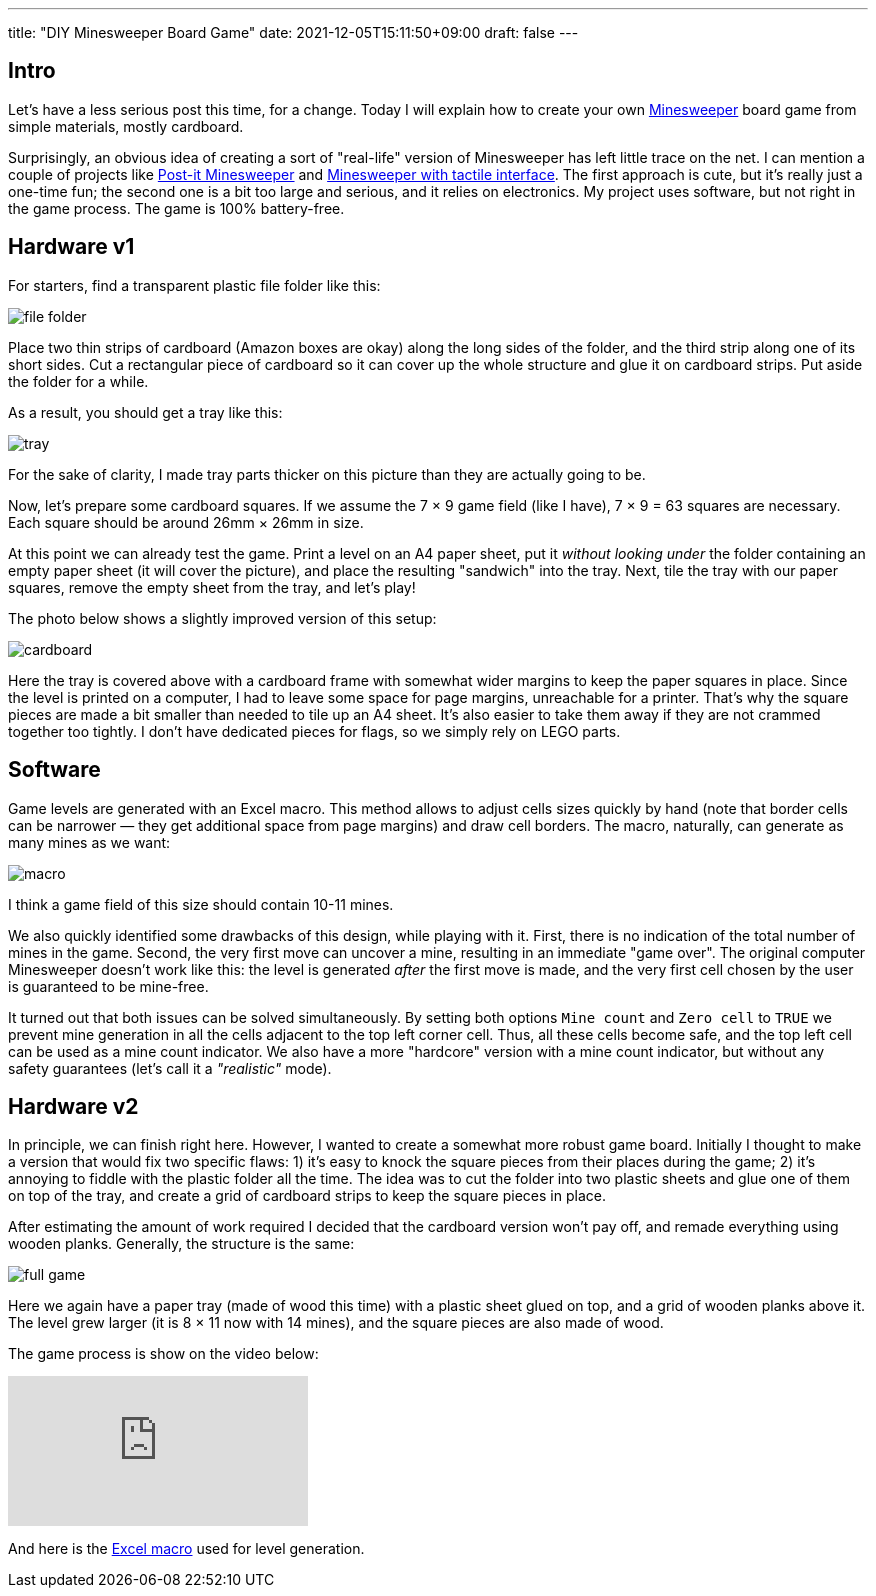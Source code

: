 ---
title: "DIY Minesweeper Board Game"
date: 2021-12-05T15:11:50+09:00
draft: false
---

:source-highlighter: rouge
:rouge-css: style
:rouge-style: pastie
:icons: font


== Intro

Let's have a less serious post this time, for a change. Today I will explain how to create your own https://en.wikipedia.org/wiki/Minesweeper_(video_game)[Minesweeper] board game from simple materials, mostly cardboard.

Surprisingly, an obvious idea of creating a sort of "real-life" version of Minesweeper has left little trace on the net. I can mention a couple of projects like https://danq.me/2015/09/15/post-it-minesweeper/[Post-it Minesweeper] and http://www.toastandtesla.com/engineering/projects/minesweeper-introduction/[Minesweeper with tactile interface]. The first approach is cute, but it's really just a one-time fun; the second one is a bit too large and serious, and it relies on electronics. My project uses software, but not right in the game process. The game is 100% battery-free.

== Hardware v1

For starters, find a transparent plastic file folder like this:

image::file-folder.jpg[]

Place two thin strips of cardboard (Amazon boxes are okay) along the long sides of the folder, and the third strip along one of its short sides. Cut a rectangular piece of cardboard so it can cover up the whole structure and glue it on cardboard strips. Put aside the folder for a while.

As a result, you should get a tray like this:

image::tray.jpg[]

For the sake of clarity, I made tray parts thicker on this picture than they are actually going to be.

Now, let's prepare some cardboard squares. If we assume the 7 × 9 game field (like I have), 7 × 9 = 63 squares are necessary. Each square should be around 26mm × 26mm in size.

At this point we can already test the game. Print a level on an A4 paper sheet, put it _without looking_ _under_ the folder containing an empty paper sheet (it will cover the picture), and place the resulting "sandwich" into the tray. Next, tile the tray with our paper squares, remove the empty sheet from the tray, and let's play!

The photo below shows a slightly improved version of this setup:

image::cardboard.jpg[]

Here the tray is covered above with a cardboard frame with somewhat wider margins to keep the paper squares in place. Since the level is printed on a computer, I had to leave some space for page margins, unreachable for a printer. That's why the square pieces are made a bit smaller than needed to tile up an A4 sheet. It's also easier to take them away if they are not crammed together too tightly. I don't have dedicated pieces for flags, so we simply rely on LEGO parts.

== Software

Game levels are generated with an Excel macro. This method allows to adjust cells sizes quickly by hand (note that border cells can be narrower &mdash; they get additional space from page margins) and draw cell borders. The macro, naturally, can generate as many mines as we want:

image::macro.jpg[]

I think a game field of this size should contain 10-11 mines.

We also quickly identified some drawbacks of this design, while playing with it. First, there is no indication of the total number of mines in the game. Second, the very first move can uncover a mine, resulting in an immediate "game over". The original computer Minesweeper doesn't work like this: the level is generated _after_ the first move is made, and the very first cell chosen by the user is guaranteed to be mine-free.

It turned out that both issues can be solved simultaneously. By setting both options `Mine count` and `Zero cell` to `TRUE` we prevent mine generation in all the cells adjacent to the top left corner cell. Thus, all these cells become safe, and the top left cell can be used as a mine count indicator. We also have a more "hardcore" version with a mine count indicator, but without any safety guarantees (let's call it a _"realistic"_ mode).

== Hardware v2

In principle, we can finish right here. However, I wanted to create a somewhat more robust game board. Initially I thought to make a version that would fix two specific flaws: 1) it's easy to knock the square pieces from their places during the game; 2) it's annoying to fiddle with the plastic folder all the time. The idea was to cut the folder into two plastic sheets and glue one of them on top of the tray, and create a grid of cardboard strips to keep the square pieces in place.

After estimating the amount of work required I decided that the cardboard version won't pay off, and remade everything using wooden planks. Generally, the structure is the same:

image:full_game.jpg[]

Here we again have a paper tray (made of wood this time) with a plastic sheet glued on top, and a grid of wooden planks above it. The level grew larger (it is 8 × 11 now with 14 mines), and the square pieces are also made of wood. 

The game process is show on the video below:

video::HFZpovxeYrI[youtube]

And here is the link:Paper-Minesweeper.xlsm[Excel macro] used for level generation.

